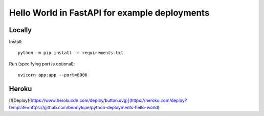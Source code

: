 ==============================================
Hello World in FastAPI for example deployments
==============================================

Locally
=======

Install::

    python -m pip install -r requirements.txt

Run (specifying port is optional)::

    uvicorn app:app --port=8000

Heroku
======

[![Deploy](https://www.herokucdn.com/deploy/button.svg)](https://heroku.com/deploy?template=https://github.com/bennylope/python-deployments-hello-world)